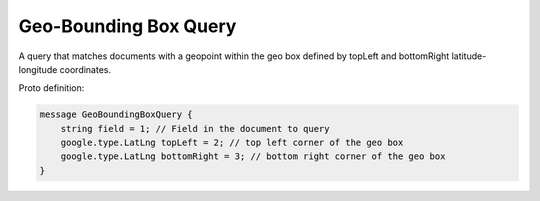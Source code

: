 Geo-Bounding Box Query
==========================

A query that matches documents with a geopoint within the geo box defined by topLeft and bottomRight latitude-longitude coordinates.

Proto definition:

.. code-block::

   message GeoBoundingBoxQuery {
       string field = 1; // Field in the document to query
       google.type.LatLng topLeft = 2; // top left corner of the geo box
       google.type.LatLng bottomRight = 3; // bottom right corner of the geo box
   }